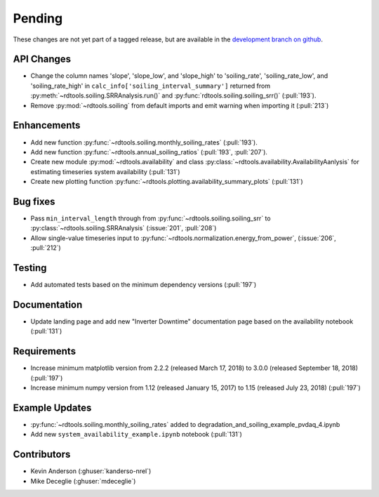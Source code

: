 ************************
Pending
************************
These changes are not yet part of a tagged release, but are available in the
`development branch on github <https://github.com/NREL/rdtools/tree/development>`_.

API Changes
-----------
* Change the column names 'slope', 'slope_low', and 'slope_high' to 'soiling_rate',
  'soiling_rate_low', and 'soiling_rate_high' in ``calc_info['soiling_interval_summary']``
  returned from :py:meth:`~rdtools.soiling.SRRAnalysis.run()` and :py:func:`rdtools.soiling.soiling_srr()` (:pull:`193`).
* Remove :py:mod:`~rdtools.soiling` from default imports and emit warning when
  importing it (:pull:`213`)


Enhancements
------------
* Add new function :py:func:`~rdtools.soiling.monthly_soiling_rates` (:pull:`193`).
* Add new function :py:func:`~rdtools.annual_soiling_ratios` (:pull:`193`, :pull:`207`).
* Create new module :py:mod:`~rdtools.availability` and class
  :py:class:`~rdtools.availability.AvailabilityAanlysis` for estimating
  timeseries system availability (:pull:`131`)
* Create new plotting function :py:func:`~rdtools.plotting.availability_summary_plots`
  (:pull:`131`)


Bug fixes
---------
* Pass ``min_interval_length`` through from :py:func:`~rdtools.soiling.soiling_srr`
  to :py:class:`~rdtools.soiling.SRRAnalysis` (:issue:`201`, :pull:`208`)
* Allow single-value timeseries input to :py:func:`~rdtools.normalization.energy_from_power`,
  (:issue:`206`, :pull:`212`)


Testing
-------
* Add automated tests based on the minimum dependency versions (:pull:`197`)

Documentation
-------------
* Update landing page and add new "Inverter Downtime" documentation page
  based on the availability notebook (:pull:`131`)

Requirements
------------
* Increase minimum matplotlib version from 2.2.2 (released March 17, 2018)
  to 3.0.0 (released September 18, 2018) (:pull:`197`)
* Increase minimum numpy version from 1.12 (released January 15, 2017) to
  1.15 (released July 23, 2018) (:pull:`197`)

Example Updates
---------------
* :py:func:`~rdtools.soiling.monthly_soiling_rates` added to degradation_and_soiling_example_pvdaq_4.ipynb
* Add new ``system_availability_example.ipynb`` notebook (:pull:`131`)
  

Contributors
------------
* Kevin Anderson (:ghuser:`kanderso-nrel`)
* Mike Deceglie (:ghuser:`mdeceglie`)
